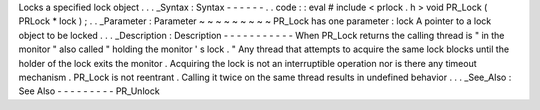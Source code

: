 Locks
a
specified
lock
object
.
.
.
_Syntax
:
Syntax
-
-
-
-
-
-
.
.
code
:
:
eval
#
include
<
prlock
.
h
>
void
PR_Lock
(
PRLock
*
lock
)
;
.
.
_Parameter
:
Parameter
~
~
~
~
~
~
~
~
~
PR_Lock
has
one
parameter
:
lock
A
pointer
to
a
lock
object
to
be
locked
.
.
.
_Description
:
Description
-
-
-
-
-
-
-
-
-
-
-
When
PR_Lock
returns
the
calling
thread
is
"
in
the
monitor
"
also
called
"
holding
the
monitor
'
s
lock
.
"
Any
thread
that
attempts
to
acquire
the
same
lock
blocks
until
the
holder
of
the
lock
exits
the
monitor
.
Acquiring
the
lock
is
not
an
interruptible
operation
nor
is
there
any
timeout
mechanism
.
PR_Lock
is
not
reentrant
.
Calling
it
twice
on
the
same
thread
results
in
undefined
behavior
.
.
.
_See_Also
:
See
Also
-
-
-
-
-
-
-
-
-
PR_Unlock
